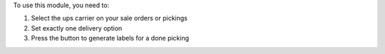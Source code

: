 To use this module, you need to:

#. Select the ups carrier on your sale orders or pickings
#. Set exactly one delivery option
#. Press the button to generate labels for a done picking
